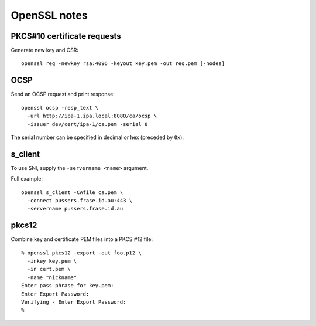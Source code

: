OpenSSL notes
=============

PKCS#10 certificate requests
----------------------------

Generate new key and CSR::

  openssl req -newkey rsa:4096 -keyout key.pem -out req.pem [-nodes]


OCSP
----

Send an OCSP request and print response::

  openssl ocsp -resp_text \
    -url http://ipa-1.ipa.local:8080/ca/ocsp \
    -issuer dev/cert/ipa-1/ca.pem -serial 8

The serial number can be specified in decimal or hex (preceded by
``0x``).


s_client
--------

To use SNI, supply the ``-servername <name>`` argument.

Full example::

  openssl s_client -CAfile ca.pem \
    -connect pussers.frase.id.au:443 \
    -servername pussers.frase.id.au


pkcs12
------

Combine key and certificate PEM files into a PKCS #12 file::

  % openssl pkcs12 -export -out foo.p12 \
    -inkey key.pem \
    -in cert.pem \
    -name "nickname"
  Enter pass phrase for key.pem:
  Enter Export Password:
  Verifying - Enter Export Password:
  %
